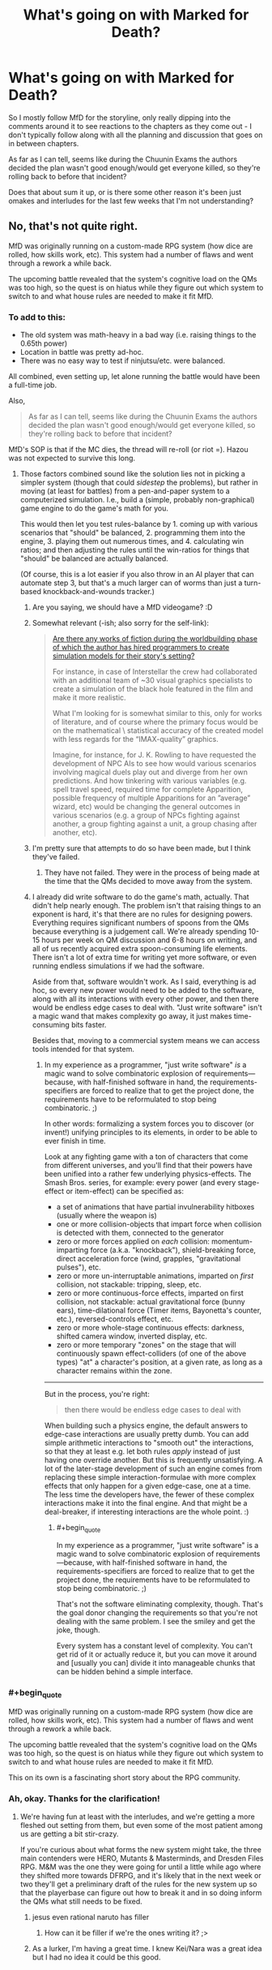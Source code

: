 #+TITLE: What's going on with Marked for Death?

* What's going on with Marked for Death?
:PROPERTIES:
:Author: JanusTheDoorman
:Score: 16
:DateUnix: 1509644673.0
:END:
So I mostly follow MfD for the storyline, only really dipping into the comments around it to see reactions to the chapters as they come out - I don't typically follow along with all the planning and discussion that goes on in between chapters.

As far as I can tell, seems like during the Chuunin Exams the authors decided the plan wasn't good enough/would get everyone killed, so they're rolling back to before that incident?

Does that about sum it up, or is there some other reason it's been just omakes and interludes for the last few weeks that I'm not understanding?


** No, that's not quite right.

MfD was originally running on a custom-made RPG system (how dice are rolled, how skills work, etc). This system had a number of flaws and went through a rework a while back.

The upcoming battle revealed that the system's cognitive load on the QMs was too high, so the quest is on hiatus while they figure out which system to switch to and what house rules are needed to make it fit MfD.
:PROPERTIES:
:Author: Solonarv
:Score: 22
:DateUnix: 1509645522.0
:END:

*** To add to this:

- The old system was math-heavy in a bad way (i.e. raising things to the 0.65th power)
- Location in battle was pretty ad-hoc.
- There was no easy way to test if ninjutsu/etc. were balanced.

All combined, even setting up, let alone running the battle would have been a full-time job.

Also,

#+begin_quote
  As far as I can tell, seems like during the Chuunin Exams the authors decided the plan wasn't good enough/would get everyone killed, so they're rolling back to before that incident?
#+end_quote

MfD's SOP is that if the MC dies, the thread will re-roll (or riot =). Hazou was not expected to survive this long.
:PROPERTIES:
:Author: fiirofa
:Score: 18
:DateUnix: 1509648078.0
:END:

**** Those factors combined sound like the solution lies not in picking a simpler system (though that could /sidestep/ the problems), but rather in moving (at least for battles) from a pen-and-paper system to a computerized simulation. I.e., build a (simple, probably non-graphical) game engine to do the game's math for you.

This would then let you test rules-balance by 1. coming up with various scenarios that "should" be balanced, 2. programming them into the engine, 3. playing them out numerous times, and 4. calculating win ratios; and then adjusting the rules until the win-ratios for things that "should" be balanced are actually balanced.

(Of course, this is a lot easier if you also throw in an AI player that can automate step 3, but that's a much larger can of worms than just a turn-based knockback-and-wounds tracker.)
:PROPERTIES:
:Author: derefr
:Score: 6
:DateUnix: 1509655509.0
:END:

***** Are you saying, we should have a MfD videogame? :D
:PROPERTIES:
:Author: TwoxMachina
:Score: 3
:DateUnix: 1509734168.0
:END:


***** Somewhat relevant (-ish; also sorry for the self-link):

#+begin_quote
  [[https://www.reddit.com/r/booksuggestions/comments/6hpo3u/are_there_any_works_of_fiction_during_the/][Are there any works of fiction during the worldbuilding phase of which the author has hired programmers to create simulation models for their story's setting?]]

  #+begin_quote
    For instance, in case of Interstellar the crew had collaborated with an additional team of ~30 visual graphics specialists to create a simulation of the black hole featured in the film and make it more realistic.

    What I'm looking for is somewhat similar to this, only for works of literature, and of course where the primary focus would be on the mathematical \ statistical accuracy of the created model with less regards for the “IMAX-quality” graphics.

    Imagine, for instance, for J. K. Rowling to have requested the development of NPC AIs to see how would various scenarios involving magical duels play out and diverge from her own predictions. And how tinkering with various variables (e.g. spell travel speed, required time for complete Apparition, possible frequency of multiple Apparitions for an ”average” wizard, etc) would be changing the general outcomes in various scenarios (e.g. a group of NPCs fighting against another, a group fighting against a unit, a group chasing after another, etc).
  #+end_quote
#+end_quote
:PROPERTIES:
:Author: OutOfNiceUsernames
:Score: 4
:DateUnix: 1509737628.0
:END:


***** I'm pretty sure that attempts to do so have been made, but I think they've failed.
:PROPERTIES:
:Author: Noumero
:Score: 3
:DateUnix: 1509682074.0
:END:

****** They have not failed. They were in the process of being made at the time that the QMs decided to move away from the system.
:PROPERTIES:
:Author: Cariyaga
:Score: 7
:DateUnix: 1509738341.0
:END:


***** I already did write software to do the game's math, actually. That didn't help nearly enough. The problem isn't that raising things to an exponent is hard, it's that there are no rules for designing powers. Everything requires significant numbers of spoons from the QMs because everything is a judgement call. We're already spending 10-15 hours per week on QM discussion and 6-8 hours on writing, and all of us recently acquired extra spoon-consuming life elements. There isn't a lot of extra time for writing yet more software, or even running endless simulations if we had the software.

Aside from that, software wouldn't work. As I said, everything is ad hoc, so every new power would need to be added to the software, along with all its interactions with every other power, and then there would be endless edge cases to deal with. "Just write software" isn't a magic wand that makes complexity go away, it just makes time-consuming bits faster.

Besides that, moving to a commercial system means we can access tools intended for that system.
:PROPERTIES:
:Author: eaglejarl
:Score: 1
:DateUnix: 1509971734.0
:END:

****** In my experience as a programmer, "just write software" /is/ a magic wand to solve combinatoric explosion of requirements---because, with half-finished software in hand, the requirements-specifiers are forced to realize that to get the project done, the requirements have to be reformulated to stop being combinatoric. ;)

In other words: formalizing a system forces you to discover (or invent!) unifying principles to its elements, in order to be able to ever finish in time.

Look at any fighting game with a ton of characters that come from different universes, and you'll find that their powers have been unified into a rather few underlying physics-effects. The Smash Bros. series, for example: every power (and every stage-effect or item-effect) can be specified as:

- a set of animations that have partial invulnerability hitboxes (usually where the weapon is)
- one or more collision-objects that impart force when collision is detected with them, connected to the generator
- zero or more forces applied on /each/ collision: momentum-imparting force (a.k.a. "knockback"), shield-breaking force, direct acceleration force (wind, grapples, "gravitational pulses"), etc.
- zero or more un-interruptable animations, imparted on /first/ collision, not stackable: tripping, sleep, etc.
- zero or more continuous-force effects, imparted on first collision, not stackable: actual gravitational force (bunny ears), time-dilational force (Timer items, Bayonetta's counter, etc.), reversed-controls effect, etc.
- zero or more whole-stage continuous effects: darkness, shifted camera window, inverted display, etc.
- zero or more temporary "zones" on the stage that will continuously spawn effect-colliders (of one of the above types) "at" a character's position, at a given rate, as long as a character remains within the zone.

--------------

But in the process, you're right:

#+begin_quote
  then there would be endless edge cases to deal with
#+end_quote

When building such a physics engine, the default answers to edge-case interactions are usually pretty dumb. You can add simple arithmetic interactions to "smooth out" the interactions, so that they at least e.g. let both rules /apply/ instead of just having one override another. But this is frequently unsatisfying. A lot of the later-stage development of such an engine comes from replacing these simple interaction-formulae with more complex effects that only happen for a given edge-case, one at a time. The less time the developers have, the fewer of these complex interactions make it into the final engine. And that might be a deal-breaker, if interesting interactions are the whole point. :)
:PROPERTIES:
:Author: derefr
:Score: 1
:DateUnix: 1509992330.0
:END:

******* #+begin_quote
  In my experience as a programmer, "just write software" is a magic wand to solve combinatoric explosion of requirements---because, with half-finished software in hand, the requirements-specifiers are forced to realize that to get the project done, the requirements have to be reformulated to stop being combinatoric. ;)
#+end_quote

That's not the software eliminating complexity, though. That's the goal donor changing the requirements so that you're not dealing with the same problem. I see the smiley and get the joke, though.

Every system has a constant level of complexity. You can't get rid of it or actually reduce it, but you can move it around and [usually you can] divide it into manageable chunks that can be hidden behind a simple interface.
:PROPERTIES:
:Author: eaglejarl
:Score: 1
:DateUnix: 1509999241.0
:END:


*** #+begin_quote
  MfD was originally running on a custom-made RPG system (how dice are rolled, how skills work, etc). This system had a number of flaws and went through a rework a while back.

  The upcoming battle revealed that the system's cognitive load on the QMs was too high, so the quest is on hiatus while they figure out which system to switch to and what house rules are needed to make it fit MfD.
#+end_quote

This on its own is a fascinating short story about the RPG community.
:PROPERTIES:
:Author: OutOfNiceUsernames
:Score: 4
:DateUnix: 1509737396.0
:END:


*** Ah, okay. Thanks for the clarification!
:PROPERTIES:
:Author: JanusTheDoorman
:Score: 2
:DateUnix: 1509649145.0
:END:

**** We're having fun at least with the interludes, and we're getting a more fleshed out setting from them, but even some of the most patient among us are getting a bit stir-crazy.

If you're curious about what forms the new system might take, the three main contenders were HERO, Mutants & Masterminds, and Dresden Files RPG. M&M was the one they were going for until a little while ago where they shifted more towards DFRPG, and it's likely that in the next week or two they'll get a preliminary draft of the rules for the new system up so that the playerbase can figure out how to break it and in so doing inform the QMs what still needs to be fixed.
:PROPERTIES:
:Author: InfernoVulpix
:Score: 3
:DateUnix: 1509670709.0
:END:

***** jesus even rational naruto has filler
:PROPERTIES:
:Author: Areign
:Score: 24
:DateUnix: 1509685076.0
:END:

****** How can it be filler if we're the ones writing it? ;>
:PROPERTIES:
:Author: eaglejarl
:Score: 2
:DateUnix: 1509971053.0
:END:


***** As a lurker, I'm having a great time. I knew Kei/Nara was a great idea but I had no idea it could be this good.
:PROPERTIES:
:Author: ArcTruth
:Score: 5
:DateUnix: 1509681758.0
:END:
